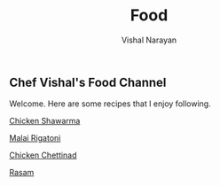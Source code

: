 #+HTML_LINK_HOME: ../
#+HTML_LINK_UP: ../
#+title: Food
#+author: Vishal Narayan
#+OPTIONS: title:nil

** Chef Vishal's Food Channel

Welcome. Here are some recipes that I enjoy following.

[[../food/chicken-shawarma.org][Chicken Shawarma]]

[[../food/malai-rigatoni.org][Malai Rigatoni]]

[[../food/chicken-chettinad.org][Chicken Chettinad]]

[[../food/rasam.org][Rasam]]

